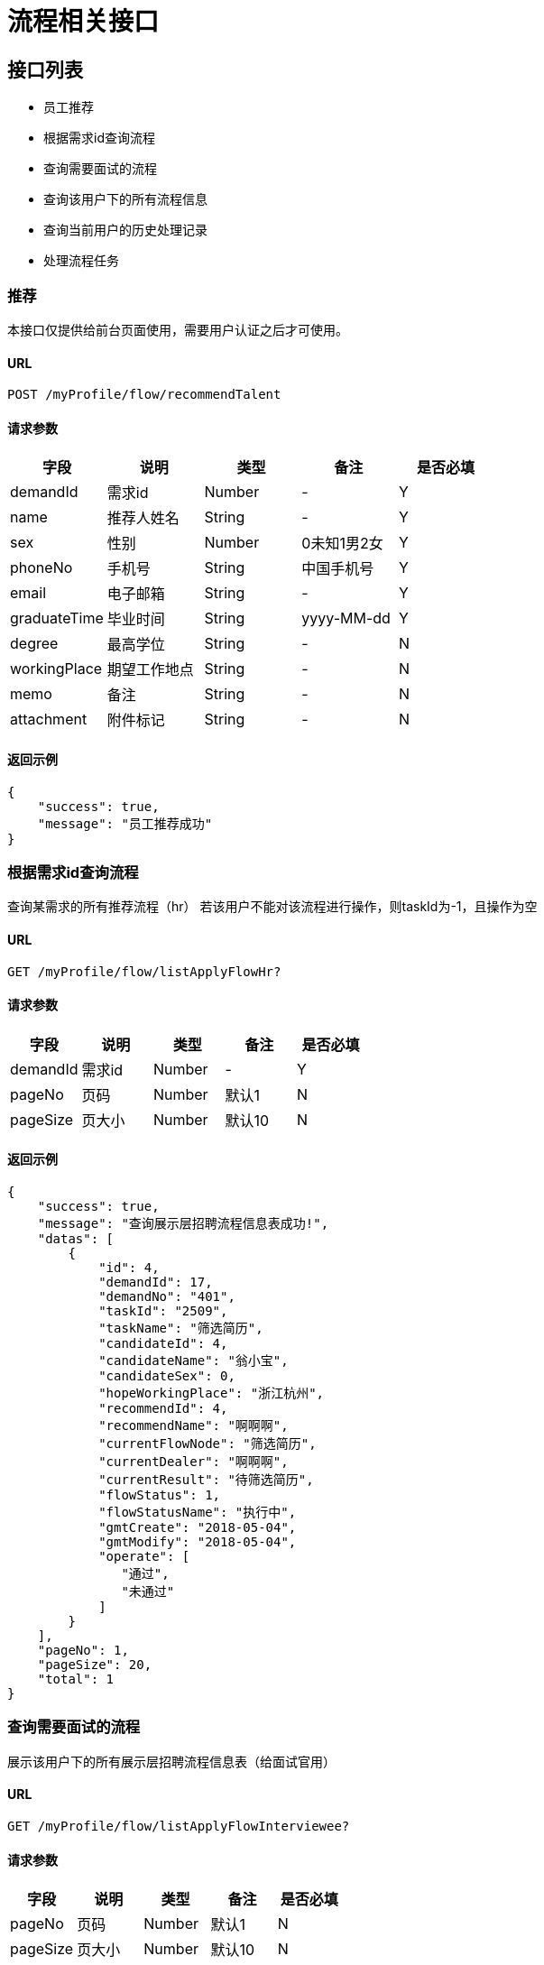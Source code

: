 = 流程相关接口

== 接口列表
- 员工推荐
- 根据需求id查询流程
- 查询需要面试的流程
- 查询该用户下的所有流程信息
- 查询当前用户的历史处理记录
- 处理流程任务

=== 推荐
本接口仅提供给前台页面使用，需要用户认证之后才可使用。

==== URL
```
POST /myProfile/flow/recommendTalent
```

==== 请求参数
[options="header"]
|======
| 字段 | 说明 | 类型 | 备注 | 是否必填
| demandId | 需求id | Number | - | Y
| name | 推荐人姓名 | String | - | Y
| sex | 性别 | Number | 0未知1男2女 | Y
| phoneNo | 手机号 | String | 中国手机号 | Y
| email | 电子邮箱 | String | - | Y
| graduateTime | 毕业时间 | String | yyyy-MM-dd | Y
| degree | 最高学位 | String | - | N
| workingPlace | 期望工作地点 | String | - | N
| memo | 备注 | String | - | N
| attachment | 附件标记 | String | - | N
|======

==== 返回示例
```json
{
    "success": true,
    "message": "员工推荐成功"
}
```

=== 根据需求id查询流程
查询某需求的所有推荐流程（hr）
若该用户不能对该流程进行操作，则taskId为-1，且操作为空

==== URL
```
GET /myProfile/flow/listApplyFlowHr?
```

==== 请求参数
[options="header"]
|======
| 字段 | 说明 | 类型 | 备注 | 是否必填
| demandId | 需求id | Number | - | Y
| pageNo | 页码 | Number | 默认1 | N
| pageSize | 页大小 | Number | 默认10 | N
|======

==== 返回示例
```json
{
    "success": true,
    "message": "查询展示层招聘流程信息表成功!",
    "datas": [
        {
            "id": 4,
            "demandId": 17,
            "demandNo": "401",
            "taskId": "2509",
            "taskName": "筛选简历",
            "candidateId": 4,
            "candidateName": "翁小宝",
            "candidateSex": 0,
            "hopeWorkingPlace": "浙江杭州",
            "recommendId": 4,
            "recommendName": "啊啊啊",
            "currentFlowNode": "筛选简历",
            "currentDealer": "啊啊啊",
            "currentResult": "待筛选简历",
            "flowStatus": 1,
            "flowStatusName": "执行中",
            "gmtCreate": "2018-05-04",
            "gmtModify": "2018-05-04",
            "operate": [
               "通过",
               "未通过"
            ]
        }
    ],
    "pageNo": 1,
    "pageSize": 20,
    "total": 1
}

```


=== 查询需要面试的流程
展示该用户下的所有展示层招聘流程信息表（给面试官用）

==== URL
```
GET /myProfile/flow/listApplyFlowInterviewee?
```

==== 请求参数
[options="header"]
|======
| 字段 | 说明 | 类型 | 备注 | 是否必填
| pageNo | 页码 | Number | 默认1 | N
| pageSize | 页大小 | Number | 默认10 | N
|======

==== 返回示例
[options="header"]
|======
| 字段 | 说明 | 类型 | 备注 | 是否必填
| id | - | String | - | Y
| demandId | 需求id | Number | - | Y
| demandNo | 需求编号 | String | - | Y
| publisherId | 发布招聘需求的hr id| Number | - | Y
| taskId | 工作流引擎的TaskID | Number | 如果该用户不能操作该流程，返回-1 | Y
| candidateId | 被推荐人id | String | - | Y
| candidateName | 被推荐人姓名 | String | - | Y
| candidateSex | 被推荐人性别 | Number | - | Y
| hopeWorkingPlace | 期望工作地点 | String | - | Y
| recommendId | 推荐人id | String | - | Y
| recommendName | 推荐人姓名 | String | - | Y
| currentFlowNode | 当前流程节点 | String | 中文名 | Y
| currentDealer | 当前处理人 | String | 中文名 | Y
| currentResult | 当前流程结果 | String | 中文 | Y
| flowStatus | 流程状态 | Number | 1执行中，2异常，3已结束 | Y
| flowStatusName | 流程状态名 | String | 同上解释 | Y
| gmtCreate | - | String | yyyy-MM-dd HH:mm:ss | Y
| gmtModify | - | String | yyyy-MM-dd HH:mm:ss | Y
| operate | 操作 | List<String> | 中文操作 | Y
|======
```json
{
    "success": true,
    "message": "查询展示层招聘流程信息表成功!",
    "datas": [
        {
            "id": 8,
            "demandId": 10,
            "demandNo": "11158",
            "publisherId": 2,
            "taskId": "22506",
            "taskName": "电话面试",
            "candidateId": 8,
            "candidateName": "aqq1",
            "candidateSex": 1,
            "hopeWorkingPlace": "杭州",
            "recommendId": 8,
            "recommendName": "翁嘻嘻",
            "currentFlowNode": "电话面试",
            "currentDealer": "翁啦啦",
            "currentResult": "筛选简历通过",
            "flowStatus": 1,
            "flowStatusName": "执行中",
            "gmtCreate": "2018-05-07",
            "gmtModify": "2018-05-08",
            "operate": [
                "未通过",
                "通过"
            ]
        },
        {
            "id": 9,
            "demandId": 10,
            "demandNo": "11158",
            "publisherId": 2,
            "taskId": "25016",
            "taskName": "电话面试",
            "candidateId": 9,
            "candidateName": "翁宝宝",
            "candidateSex": 2,
            "hopeWorkingPlace": "杭州",
            "recommendId": 9,
            "recommendName": "翁嘻嘻",
            "currentFlowNode": "电话面试",
            "currentDealer": "翁啦啦",
            "currentResult": "筛选简历通过",
            "flowStatus": 1,
            "flowStatusName": "执行中",
            "gmtCreate": "2018-05-08",
            "gmtModify": "2018-05-08",
            "operate": [
                "未通过",
                "通过"
            ]
        }
    ],
    "pageNo": 1,
    "pageSize": 20,
    "total": 2
}
```


=== 查询该用户下的所有流程信息
本接口仅提供给前台页面使用，需要用户认证后才可使用，
根据Session中的用户id查询该用户的所有推荐。

==== URL
```
GET /myProfile/flow/listApplyFlowRecommender?
```

==== 请求参数
[options="header"]
|======
| 字段 | 说明 | 类型 | 备注 | 是否必填
| pageNo | 页码 | Number | 默认1 | N
| pageSize | 页大小 | Number | 默认10 | N
|======

==== 返回示例
[options="header"]
|======
| 字段 | 说明 | 类型 | 备注 | 是否必填
| id | - | String | - | Y
| demandId | 需求id | String | - | Y
| demandNo | 需求编号 | String | - | Y
| taskId | 工作流引擎的TaskID | Number | 如果该用户不能操作该流程，返回-1 | Y
| candidateId | 被推荐人id | String | - | Y
| candidateName | 被推荐人姓名 | String | - | Y
| candidateSex | 被推荐人性别 | Number | - | Y
| hopeWorkingPlace | 期望工作地点 | String | - | Y
| recommendId | 推荐人id | String | - | Y
| recommendName | 推荐人姓名 | String | - | Y
| currentFlowNode | 当前流程节点 | String | 中文名 | Y
| currentDealer | 当前处理人 | String | 中文名 | Y
| currentResult | 当前流程结果 | String | 中文 | Y
| flowStatus | 流程状态 | Number | 1执行中，2异常，3已结束 | Y
| flowStatusName | 流程状态名 | String | 同上解释 | Y
| gmtCreate | - | String | yyyy-MM-dd HH:mm:ss | Y
| gmtModify | - | String | yyyy-MM-dd HH:mm:ss | Y
| operate | 操作 | List<String> | 中文操作 | Y
|======

```json
{
    "success": true,
    "message": "Query success",
    "pageNo": 1,
    "pageSize": 10,
    "total": 20,
    "datas": [
        {
            "id": 123,
            "demandId": 321,
            "demandNo": "2112213",
            "taskId": 123,
            "candidateId": 321,
            "candidateName": "动次打次",
            "candidateSex": 0,
            "hopeWorkingPlace": "杭州",
            "recommendId": 321,
            "recommendName": "推荐人姓名",
            "currentFlowNode": "当前流程节点",
            "currentDealer": "当前处理人",
            "currentResult": "当前流程结果",
            "flowStatus": 2,
            "flowStatusName": "异常",
            "gmtCreate": "yyyy-MM-dd HH:mm:ss",
            "gmtModify": "yyyy-MM-dd HH:mm:ss",
            "operate": [ "通过", "未通过" ],
        }
    ]
}
```


=== 查询当前用户的历史处理记录
查询当前用户的历史处理记录

==== URL
```
GET /myProfile/flow/listHistoricFlow?
```

==== 请求参数
[options="header"]
|======
| 字段 | 说明 | 类型 | 备注 | 是否必填
| pageNo | 页码 | Number | 默认1 | N
| pageSize | 页大小 | Number | 默认10 | N
|======

==== 返回示例
[options="header"]
|======
| 字段 | 说明 | 类型 | 备注 | 是否必填
| id | - | String | - | Y
| demandId | 需求id | String | - | Y
| demandNo | 需求编号 | String | - | Y
| taskId | 工作流引擎的TaskID | Number | 如果该用户不能操作该流程，返回-1 | Y
| candidateId | 被推荐人id | String | - | Y
| candidateName | 被推荐人姓名 | String | - | Y
| candidateSex | 被推荐人性别 | Number | - | Y
| hopeWorkingPlace | 期望工作地点 | String | - | Y
| recommendId | 推荐人id | String | - | Y
| recommendName | 推荐人姓名 | String | - | Y
| currentFlowNode | 当前流程节点 | String | 中文名 | Y
| currentDealer | 当前处理人 | String | 中文名 | Y
| currentResult | 当前流程结果 | String | 中文 | Y
| flowStatus | 流程状态 | Number | 1执行中，2异常，3已结束 | Y
| flowStatusName | 流程状态名 | String | 同上解释 | Y
| gmtCreate | - | String | yyyy-MM-dd HH:mm:ss | Y
| gmtModify | - | String | yyyy-MM-dd HH:mm:ss | Y
| operate | 操作 | List<String> | 中文操作 | Y
|======

```json
{
    "success": true,
    "message": "查询历史操作信息成功!",
    "datas": [
        {
            "taskId": "27503",
            "applyFlowId": 2,
            "demandNo": "11153",
            "node": "电话面试",
            "result": "电话面试未通过",
            "startTime": "2018-04-30 17:40:00",
            "endTime": "2018-04-30 17:45:14"
        },
        {
            "taskId": "20002",
            "applyFlowId": 1,
            "demandNo": "11153",
            "node": "二面",
            "result": "",
            "startTime": "2018-04-30 11:17:56",
            "endTime": "2018-04-30 12:22:13"
        }
    ],
    "pageNo": 1,
    "pageSize": 10,
    "total": 2
}
```

=== 处理流程任务
用户根据任务id处理任务，同时给出任务结果和下一任务执行人，并更新当前流程节点、当前处理人、当前结果和流程状态

要求传入outcome(必须), nextUserId(除最后一个节点外，必须，且只能有一个), result, taskId(必须), id(必须)

其中，outcome从operate中取；当指派面试官时，nextUserId为被指派的面试官id，当面试官给出结果时，nextUserId为发布该需求的hr id

id（对应applyFlowId字段）和applyFlowId从显示的列表中取即可；result 如面试官给出“电话面试不通过”

==== URL
```
POST /myProfile/flow/deal?
```

==== 请求参数
[options="header"]
|======
| 字段 | 说明 | 类型 | 备注 | 是否必填
| outcome | 连线名称（通过or不通过等） | String | 连线名称（通过or不通过等） | Y
| nextUserId | 下一任务的完成人 | String | 除最后一个节点外，必须，且只能有一个 | N
| result | 当前流程结果 | String | 中文结果 | Y
| taskId | 任务id | String | 必须 | Y
| id | 招聘流程id | Number | 对应applyFlowId | Y
|======

==== 返回示例

```json
{
    "success": true,
    "message": "完成任务成功!"
}
```

